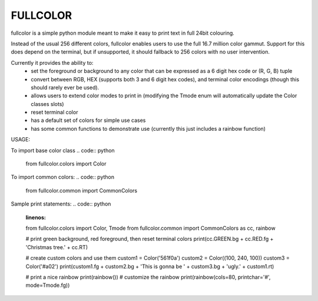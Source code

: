 *********
FULLCOLOR
*********

fullcolor is a simple python module meant to make it easy to print text in full 24bit colouring. 

Instead of the usual 256 different colors, fullcolor enables users to use the full 16.7 million color gammut.
Support for this does depend on the terminal, but if unsupported, it should fallback to 256 colors with no user intervention.

Currently it provides the ability to:
 * set the foreground or background to any color that can be expressed as a 6 digit hex code or (R, G, B) tuple
 * convert between RGB, HEX (supports both 3 and 6 digit hex codes), and terminal color encodings (though this should rarely ever be used).
 * allows users to extend color modes to print in (modifying the Tmode enum will automatically update the Color classes slots)
 * reset terminal color
 * has a default set of colors for simple use cases
 * has some common functions to demonstrate use (currently this just includes a rainbow function)


USAGE:

To import base color class
.. code:: python
  from fullcolor.colors import Color

To import common colors:
.. code:: python
  from fullcolor.common import CommonColors

Sample print statements:
.. code:: python
  :linenos:
  from fullcolor.colors import Color, Tmode
  from fullcolor.common import CommonColors as cc, rainbow

  # print green background, red foreground, then reset terminal colors
  print(cc.GREEN.bg + cc.RED.fg + 'Christmas tree.' + cc.RT)

  # create custom colors and use them
  custom1 = Color('561f0a')
  custom2 = Color((100, 240, 100))
  custom3 = Color('#a02')
  print(custom1.fg + custom2.bg + 'This is gonna be ' + custom3.bg + 'ugly.' + custom1.rt)

  # print a nice rainbow
  print(rainbow())
  # customize the rainbow
  print(rainbow(cols=80, printchar='#', mode=Tmode.fg))

